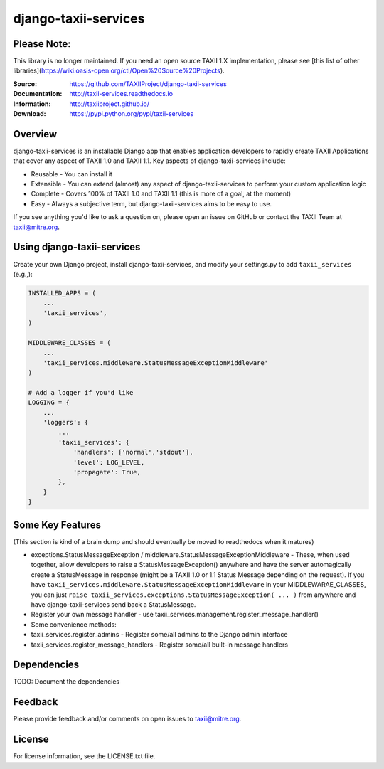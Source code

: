 django-taxii-services
=====================

Please Note:
------------

This library is no longer maintained. If you need an open source TAXII 1.X
implementation, please see [this list of other libraries](https://wiki.oasis-open.org/cti/Open%20Source%20Projects).

:Source: https://github.com/TAXIIProject/django-taxii-services
:Documentation: http://taxii-services.readthedocs.io
:Information: http://taxiiproject.github.io/
:Download: https://pypi.python.org/pypi/taxii-services

|travis badge| |landscape.io badge| |version badge| |downloads badge|

.. |travis badge| image:: https://api.travis-ci.org/TAXIIProject/django-taxii-services.svg?branch=master
   :target: https://travis-ci.org/TAXIIProject/django-taxii-services
   :alt: Build Status
.. |landscape.io badge| image:: https://landscape.io/github/TAXIIProject/django-taxii-services/master/landscape.svg?style=flat
   :target: https://landscape.io/github/TAXIIProject/django-taxii-services/master
   :alt: Code Health
.. |version badge| image:: https://img.shields.io/pypi/v/taxii-services.svg?maxAge=3600
   :target: https://pypi.python.org/pypi/taxii-services/
.. |downloads badge| image:: https://img.shields.io/pypi/dm/taxii-services.svg?maxAge=3600
   :target: https://pypi.python.org/pypi/taxii-services/

Overview
--------

django-taxii-services is an installable Django app that enables
application developers to rapidly create TAXII Applications that cover
any aspect of TAXII 1.0 and TAXII 1.1. Key aspects of
django-taxii-services include:

-  Reusable - You can install it
-  Extensible - You can extend (almost) any aspect of
   django-taxii-services to perform your custom application logic
-  Complete - Covers 100% of TAXII 1.0 and TAXII 1.1 (this is more of a
   goal, at the moment)
-  Easy - Always a subjective term, but django-taxii-services aims to be
   easy to use.

If you see anything you'd like to ask a question on, please open an issue on
GitHub or contact the TAXII Team at taxii@mitre.org.

Using django-taxii-services
---------------------------

Create your own Django project, install django-taxii-services, and
modify your settings.py to add ``taxii_services`` (e.g.,):

.. code:: python

    INSTALLED_APPS = (
        ...
        'taxii_services',
    )

    MIDDLEWARE_CLASSES = (
        ...
        'taxii_services.middleware.StatusMessageExceptionMiddleware'
    )

    # Add a logger if you'd like
    LOGGING = {
        ...
        'loggers': {
            ...
            'taxii_services': {
                'handlers': ['normal','stdout'],
                'level': LOG_LEVEL,
                'propagate': True,
            },
        }
    }

Some Key Features
-----------------

(This section is kind of a brain dump and should eventually be moved to
readthedocs when it matures)

-  exceptions.StatusMessageException /
   middleware.StatusMessageExceptionMiddleware - These, when used
   together, allow developers to raise a StatusMessageException()
   anywhere and have the server automagically create a StatusMessage in
   response (might be a TAXII 1.0 or 1.1 Status Message depending on the
   request). If you have
   ``taxii_services.middleware.StatusMessageExceptionMiddleware`` in
   your MIDDLEWARAE\_CLASSES, you can just
   ``raise taxii_services.exceptions.StatusMessageException( ... )``
   from anywhere and have django-taxii-services send back a
   StatusMessage.

-  Register your own message handler - use
   taxii\_services.management.register\_message\_handler()

-  Some convenience methods:
-  taxii\_services.register\_admins - Register some/all admins to the
   Django admin interface
-  taxii\_services.register\_message\_handlers - Register some/all
   built-in message handlers

Dependencies
------------

TODO: Document the dependencies

Feedback
--------

Please provide feedback and/or comments on open issues to taxii@mitre.org.

License
-------

For license information, see the LICENSE.txt file.
